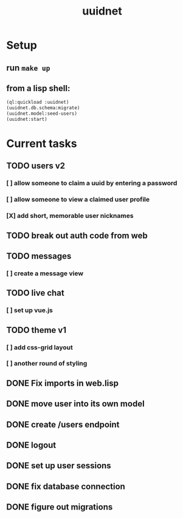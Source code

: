 #+TITLE: uuidnet
#+STARTUP: content


* Setup
** run ~make up~
** from a lisp shell:
#+BEGIN_SRC lisp
 (ql:quickload :uuidnet)
 (uuidnet.db.schema:migrate)
 (uuidnet.model:seed-users)
 (uuidnet:start)
#+END_SRC


* Current tasks
** TODO users v2
*** [ ] allow someone to claim a uuid by entering a password
*** [ ] allow someone to view a claimed user profile
*** [X] add short, memorable user nicknames
CLOSED: [2020-01-13 Mon 16:50]
** TODO break out auth code from web
** TODO messages
*** [ ] create a message view
** TODO live chat
*** [ ] set up vue.js
** TODO theme v1
*** [ ] add css-grid layout
*** [ ] another round of styling
** DONE Fix imports in web.lisp
CLOSED: [2020-01-02 Thu 11:56]
** DONE move user into its own model
CLOSED: [2020-01-02 Thu 11:57]
** DONE create /users endpoint
CLOSED: [2019-12-05 Thu 23:59]
** DONE logout
CLOSED: [2019-12-05 Thu 23:58]
** DONE set up user sessions
CLOSED: [2019-11-30 Sat 22:16]
** DONE fix database connection
CLOSED: [2019-11-12 Tue 07:15]
** DONE figure out migrations
CLOSED: [2019-11-12 Tue 07:15]
